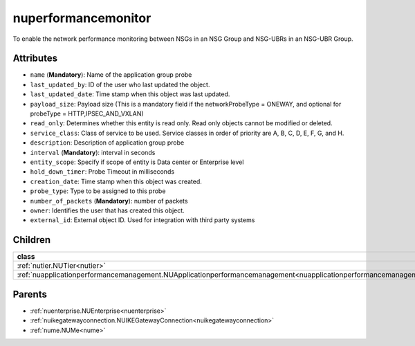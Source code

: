 .. _nuperformancemonitor:

nuperformancemonitor
===========================================

.. class:: nuperformancemonitor.NUPerformanceMonitor(bambou.nurest_object.NUMetaRESTObject,):

To enable the network performance monitoring between NSGs in an NSG Group and NSG-UBRs in an NSG-UBR Group. 


Attributes
----------


- ``name`` (**Mandatory**): Name of the application group probe

- ``last_updated_by``: ID of the user who last updated the object.

- ``last_updated_date``: Time stamp when this object was last updated.

- ``payload_size``: Payload size (This is a mandatory field if the networkProbeType = ONEWAY, and optional for probeType = HTTP,IPSEC_AND_VXLAN)

- ``read_only``: Determines whether this entity is read only.  Read only objects cannot be modified or deleted.

- ``service_class``: Class of service to be used.  Service classes in order of priority are A, B, C, D, E, F, G, and H.

- ``description``: Description of application group probe

- ``interval`` (**Mandatory**): interval in seconds

- ``entity_scope``: Specify if scope of entity is Data center or Enterprise level

- ``hold_down_timer``: Probe Timeout in milliseconds

- ``creation_date``: Time stamp when this object was created.

- ``probe_type``: Type to be assigned to this probe

- ``number_of_packets`` (**Mandatory**): number of packets

- ``owner``: Identifies the user that has created this object.

- ``external_id``: External object ID. Used for integration with third party systems




Children
--------

================================================================================================================================================               ==========================================================================================
**class**                                                                                                                                                      **fetcher**

:ref:`nutier.NUTier<nutier>`                                                                                                                                     ``tiers`` 
:ref:`nuapplicationperformancemanagement.NUApplicationperformancemanagement<nuapplicationperformancemanagement>`                                                 ``applicationperformancemanagements`` 
================================================================================================================================================               ==========================================================================================



Parents
--------


- :ref:`nuenterprise.NUEnterprise<nuenterprise>`

- :ref:`nuikegatewayconnection.NUIKEGatewayConnection<nuikegatewayconnection>`

- :ref:`nume.NUMe<nume>`

